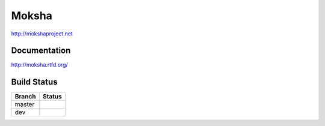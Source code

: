 ======
Moksha
======

http://mokshaproject.net

Documentation
-------------

http://moksha.rtfd.org/


Build Status
------------

.. |master| image:: https://secure.travis-ci.org/mokshaproject/moksha.png?branch=master
   :alt: Build Status - master branch
   :target: http://travis-ci.org/#!/mokshaproject/moksha

.. |dev| image:: https://secure.travis-ci.org/mokshaproject/moksha.png?branch=dev
   :alt: Build Status - dev branch
   :target: http://travis-ci.org/#!/mokshaproject/moksha

+----------+-----------+
| Branch   | Status    |
+==========+===========+
| master   | |master|  |
+----------+-----------+
| dev      | |dev|     |
+----------+-----------+
